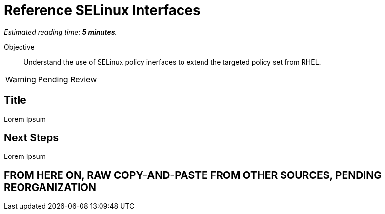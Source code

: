 :time_estimate: 5

= Reference SELinux Interfaces

_Estimated reading time: *{time_estimate} minutes*._

Objective::

Understand the use of SELinux policy inerfaces to extend the targeted policy set from RHEL.

WARNING: Pending Review

== Title

Lorem Ipsum


== Next Steps

Lorem Ipsum


== FROM HERE ON, RAW COPY-AND-PASTE FROM OTHER SOURCES, PENDING REORGANIZATION

